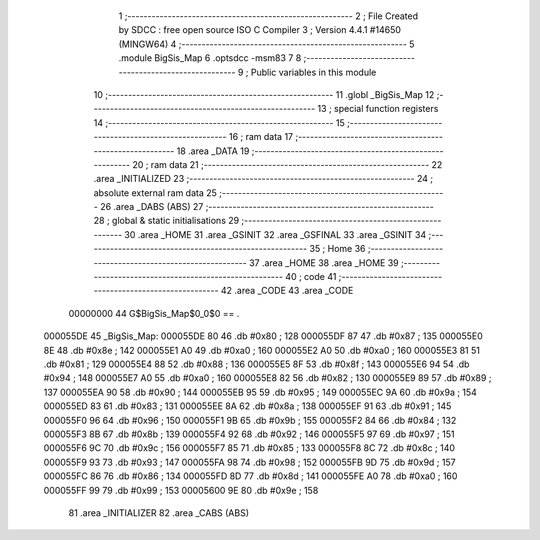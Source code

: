                                       1 ;--------------------------------------------------------
                                      2 ; File Created by SDCC : free open source ISO C Compiler 
                                      3 ; Version 4.4.1 #14650 (MINGW64)
                                      4 ;--------------------------------------------------------
                                      5 	.module BigSis_Map
                                      6 	.optsdcc -msm83
                                      7 	
                                      8 ;--------------------------------------------------------
                                      9 ; Public variables in this module
                                     10 ;--------------------------------------------------------
                                     11 	.globl _BigSis_Map
                                     12 ;--------------------------------------------------------
                                     13 ; special function registers
                                     14 ;--------------------------------------------------------
                                     15 ;--------------------------------------------------------
                                     16 ; ram data
                                     17 ;--------------------------------------------------------
                                     18 	.area _DATA
                                     19 ;--------------------------------------------------------
                                     20 ; ram data
                                     21 ;--------------------------------------------------------
                                     22 	.area _INITIALIZED
                                     23 ;--------------------------------------------------------
                                     24 ; absolute external ram data
                                     25 ;--------------------------------------------------------
                                     26 	.area _DABS (ABS)
                                     27 ;--------------------------------------------------------
                                     28 ; global & static initialisations
                                     29 ;--------------------------------------------------------
                                     30 	.area _HOME
                                     31 	.area _GSINIT
                                     32 	.area _GSFINAL
                                     33 	.area _GSINIT
                                     34 ;--------------------------------------------------------
                                     35 ; Home
                                     36 ;--------------------------------------------------------
                                     37 	.area _HOME
                                     38 	.area _HOME
                                     39 ;--------------------------------------------------------
                                     40 ; code
                                     41 ;--------------------------------------------------------
                                     42 	.area _CODE
                                     43 	.area _CODE
                         00000000    44 G$BigSis_Map$0_0$0 == .
    000055DE                         45 _BigSis_Map:
    000055DE 80                      46 	.db #0x80	; 128
    000055DF 87                      47 	.db #0x87	; 135
    000055E0 8E                      48 	.db #0x8e	; 142
    000055E1 A0                      49 	.db #0xa0	; 160
    000055E2 A0                      50 	.db #0xa0	; 160
    000055E3 81                      51 	.db #0x81	; 129
    000055E4 88                      52 	.db #0x88	; 136
    000055E5 8F                      53 	.db #0x8f	; 143
    000055E6 94                      54 	.db #0x94	; 148
    000055E7 A0                      55 	.db #0xa0	; 160
    000055E8 82                      56 	.db #0x82	; 130
    000055E9 89                      57 	.db #0x89	; 137
    000055EA 90                      58 	.db #0x90	; 144
    000055EB 95                      59 	.db #0x95	; 149
    000055EC 9A                      60 	.db #0x9a	; 154
    000055ED 83                      61 	.db #0x83	; 131
    000055EE 8A                      62 	.db #0x8a	; 138
    000055EF 91                      63 	.db #0x91	; 145
    000055F0 96                      64 	.db #0x96	; 150
    000055F1 9B                      65 	.db #0x9b	; 155
    000055F2 84                      66 	.db #0x84	; 132
    000055F3 8B                      67 	.db #0x8b	; 139
    000055F4 92                      68 	.db #0x92	; 146
    000055F5 97                      69 	.db #0x97	; 151
    000055F6 9C                      70 	.db #0x9c	; 156
    000055F7 85                      71 	.db #0x85	; 133
    000055F8 8C                      72 	.db #0x8c	; 140
    000055F9 93                      73 	.db #0x93	; 147
    000055FA 98                      74 	.db #0x98	; 152
    000055FB 9D                      75 	.db #0x9d	; 157
    000055FC 86                      76 	.db #0x86	; 134
    000055FD 8D                      77 	.db #0x8d	; 141
    000055FE A0                      78 	.db #0xa0	; 160
    000055FF 99                      79 	.db #0x99	; 153
    00005600 9E                      80 	.db #0x9e	; 158
                                     81 	.area _INITIALIZER
                                     82 	.area _CABS (ABS)
